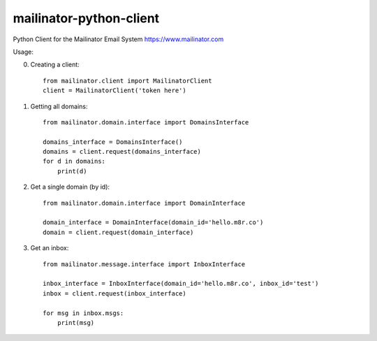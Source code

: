 ************************
mailinator-python-client
************************


Python Client for the Mailinator Email System https://www.mailinator.com

Usage:

0. Creating a client::

    from mailinator.client import MailinatorClient
    client = MailinatorClient('token here')


1. Getting all domains::

    from mailinator.domain.interface import DomainsInterface

    domains_interface = DomainsInterface()
    domains = client.request(domains_interface)
    for d in domains:
        print(d)


2. Get a single domain (by id)::

    from mailinator.domain.interface import DomainInterface
    
    domain_interface = DomainInterface(domain_id='hello.m8r.co')
    domain = client.request(domain_interface)

3. Get an inbox::

    from mailinator.message.interface import InboxInterface

    inbox_interface = InboxInterface(domain_id='hello.m8r.co', inbox_id='test')
    inbox = client.request(inbox_interface)

    for msg in inbox.msgs:
        print(msg)

